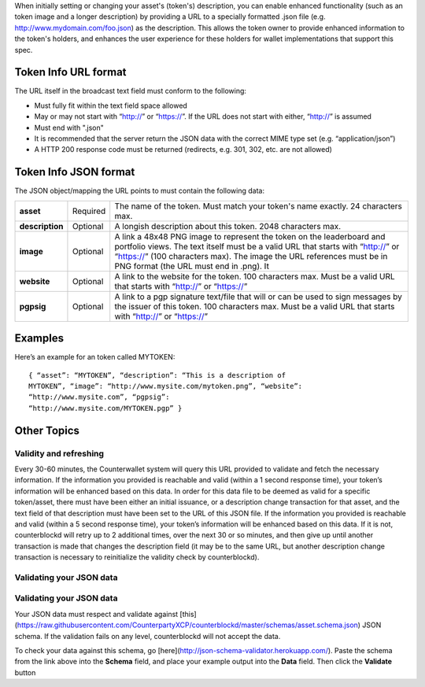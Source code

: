 When initially setting or changing your asset's (token's) description,
you can enable enhanced functionality (such as an token image and a
longer description) by providing a URL to a specially formatted .json
file (e.g. http://www.mydomain.com/foo.json) as the description. This
allows the token owner to provide enhanced information to the token's
holders, and enhances the user experience for these holders for wallet
implementations that support this spec.

Token Info URL format
---------------------

The URL itself in the broadcast text field must conform to the
following:

-  Must fully fit within the text field space allowed
-  May or may not start with “http://” or “https://”. If the URL does
   not start with either, “http://” is assumed
-  Must end with ".json"
-  It is recommended that the server return the JSON data with the
   correct MIME type set (e.g. “application/json”)
-  A HTTP 200 response code must be returned (redirects, e.g. 301, 302,
   etc. are not allowed)

Token Info JSON format
----------------------

The JSON object/mapping the URL points to must contain the following
data:

+-----------------+------------+--------------------------------------------------------------------------------------------+
|  **asset**      | Required   | The name of the token. Must match your token's name exactly. 24 characters max.            |
+-----------------+------------+--------------------------------------------------------------------------------------------+
|  **description**| Optional   | A longish description about this token. 2048 characters max.                               |
+-----------------+------------+--------------------------------------------------------------------------------------------+
|  **image**      | Optional   | A link a 48x48 PNG image to represent the token on the leaderboard and portfolio views. The|
|                 |            | text itself must be a valid URL that starts with “http://” or “https://” (100 characters   |
|                 |            | max). The image the URL references must be in PNG format (the URL must end in .png). It    |
+-----------------+------------+--------------------------------------------------------------------------------------------+
|  **website**    | Optional   | A link to the website for the token. 100 characters max. Must be a valid URL that starts   |
|                 |            | with “http://” or “https://”                                                               |
+-----------------+------------+--------------------------------------------------------------------------------------------+
|   **pgpsig**    | Optional   | A link to a pgp signature text/file that will or can be used to sign messages by the       |
|                 |            | issuer of this token. 100 characters max. Must be a valid URL that starts with “http://”   |
|                 |            | or “https://”                                                                              |
+-----------------+------------+--------------------------------------------------------------------------------------------+


Examples
--------

Here’s an example for an token called MYTOKEN:

::

    { “asset”: “MYTOKEN”, “description”: “This is a description of
    MYTOKEN”, “image”: “http://www.mysite.com/mytoken.png”, “website”:
    “http://www.mysite.com”, “pgpsig”:
    “http://www.mysite.com/MYTOKEN.pgp” }

Other Topics
------------

Validity and refreshing
=======================

Every 30-60 minutes, the Counterwallet system will query this URL
provided to validate and fetch the necessary information. If the
information you provided is reachable and valid (within a 1 second
response time), your token’s information will be enhanced based on this
data. In order for this data file to be deemed as valid for a specific
token/asset, there must have been either an initial issuance, or a
description change transaction for that asset, and the text field of
that description must have been set to the URL of this JSON file. If the
information you provided is reachable and valid (within a 5 second
response time), your token’s information will be enhanced based on this
data. If it is not, counterblockd will retry up to 2 additional times,
over the next 30 or so minutes, and then give up until another
transaction is made that changes the description field (it may be to the
same URL, but another description change transaction is necessary to
reinitialize the validity check by counterblockd).

Validating your JSON data
=========================

Validating your JSON data
============================

Your JSON data must respect and validate against [this](https://raw.githubusercontent.com/CounterpartyXCP/counterblockd/master/schemas/asset.schema.json) JSON schema. If
the validation fails on any level, counterblockd will not accept the
data.

To check your data against this schema, go [here](http://json-schema-validator.herokuapp.com/). Paste the schema
from the link above into the **Schema** field, and place your example
output into the **Data** field. Then click the **Validate** button
